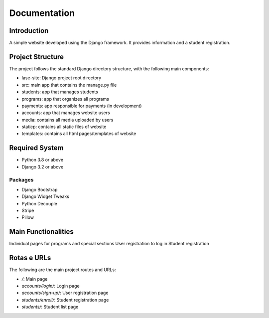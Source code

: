 =============
Documentation
=============

Introduction
============

A simple website developed using the Django framework.
It provides information and a student registration.

Project Structure
=================

The project follows the standard Django directory structure, with the following main components:

* lase-site: Django project root directory
* src: main app that contains the manage.py file
* students: app that manages students
* programs: app that organizes all programs
* payments: app responsible for payments (in development)
* accounts: app that manages website users
* media: contains all media uploaded by users
* staticp: contains all static files of website
* templates: contains all html pages/templates of website

Required System
===============

* Python 3.8 or above
* Django 3.2 or above

Packages
---------
+ Django Bootstrap
+ Django Widget Tweaks
+ Python Decouple
+ Stripe
+ Pillow

Main Functionalities
====================

Individual pages for programs and special sections
User registration to log in
Student registration

Rotas e URLs
============

The following are the main project routes and URLs:

- `/`: Main page
- `accounts/login/`: Login page
- `accounts/sign-up/`: User registration page
- `students/enroll/`: Student registration page
- `students/`: Student list page
